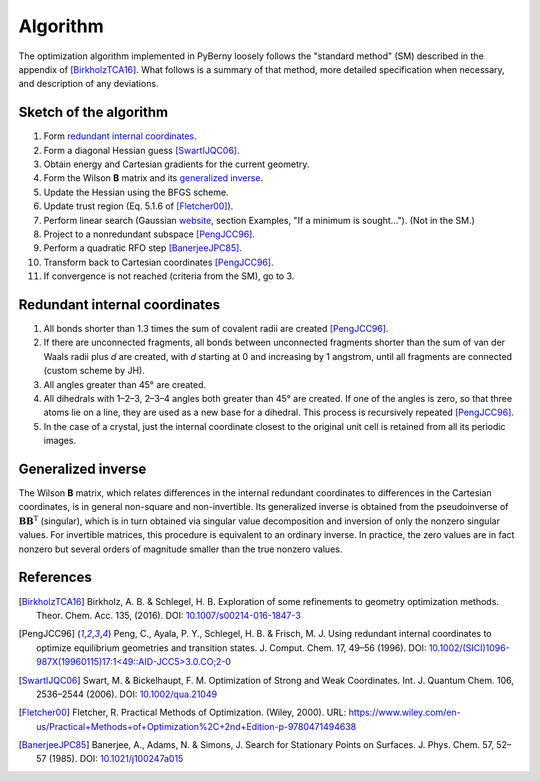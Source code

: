 Algorithm
=========

The optimization algorithm implemented in PyBerny loosely follows the
"standard method" (SM) described in the appendix of [BirkholzTCA16]_. What
follows is a summary of that method, more detailed specification when
necessary, and description of any deviations.

.. todo:: Make the algorithm `fully conform <https://github.com/jhrmnn/pyberny/issues/29>`_ to the SM.

Sketch of the algorithm
-----------------------

1. Form `redundant internal coordinates`_.
2. Form a diagonal Hessian guess [SwartIJQC06]_.
3. Obtain energy and Cartesian gradients for the current geometry.
4. Form the Wilson **B** matrix and its `generalized inverse`_.
5. Update the Hessian using the BFGS scheme.
6. Update trust region (Eq. 5.1.6 of [Fletcher00]_).
7. Perform linear search (Gaussian `website <http://gaussian.com/opt/>`__,
   section Examples, "If a minimum is sought..."). (Not in the SM.)
8. Project to a nonredundant subspace [PengJCC96]_.
9. Perform a quadratic RFO step [BanerjeeJPC85]_.
10. Transform back to Cartesian coordinates [PengJCC96]_.
11. If convergence is not reached (criteria from the SM), go to 3.

Redundant internal coordinates
------------------------------

1. All bonds shorter than 1.3 times the sum of covalent radii are created
   [PengJCC96]_.
2. If there are unconnected fragments, all bonds between unconnected fragments
   shorter than the sum of van der Waals radii plus *d* are created, with *d*
   starting at 0 and increasing by 1 angstrom, until all fragments are
   connected (custom scheme by JH).
3. All angles greater than 45° are created.
4. All dihedrals with 1–2–3, 2–3–4 angles both greater than 45° are created. If
   one of the angles is zero, so that three atoms lie on a line, they are used
   as a new base for a dihedral. This process is recursively repeated
   [PengJCC96]_.
5. In the case of a crystal, just the internal coordinate closest to the
   original unit cell is retained from all its periodic images.

.. todo:: Implement `linear bends <https://github.com/jhrmnn/pyberny/issues/30>`_.

Generalized inverse
-------------------

The Wilson **B** matrix, which relates differences in the internal redundant
coordinates to differences in the Cartesian coordinates, is in general
non-square and non-invertible. Its generalized inverse is obtained from the
pseudoinverse of :math:`\mathbf B\mathbf B^\mathrm T` (singular), which is in
turn obtained via singular value decomposition and inversion of only the
nonzero singular values. For invertible matrices, this procedure is equivalent
to an ordinary inverse. In practice, the zero values are in fact nonzero but
several orders of magnitude smaller than the true nonzero values.

References
----------

.. [BirkholzTCA16] Birkholz, A. B. & Schlegel, H. B. Exploration of some
   refinements to geometry optimization methods. Theor. Chem. Acc. 135, (2016).
   DOI: `10.1007/s00214-016-1847-3
   <http://dx.doi.org/10.1007/s00214-016-1847-3>`_
.. [PengJCC96] Peng, C., Ayala, P. Y., Schlegel, H. B. & Frisch, M. J. Using
   redundant internal coordinates to optimize equilibrium geometries and
   transition states. J. Comput. Chem. 17, 49–56 (1996). DOI:
   `10.1002/(SICI)1096-987X(19960115)17:1\<49::AID-JCC5\>3.0.CO;2-0
   <https://doi.org/10.1002/(SICI)1096-987X(19960115)17:1\<49::AID-JCC5\>3.0.CO;2-0>`_
.. [SwartIJQC06] Swart, M. & Bickelhaupt, F. M. Optimization of Strong and Weak
   Coordinates. Int. J. Quantum Chem. 106, 2536–2544 (2006). DOI:
   `10.1002/qua.21049 <https://doi.org/10.1002/qua.21049>`_
.. [Fletcher00] Fletcher, R. Practical Methods of Optimization. (Wiley, 2000).
   URL:
   https://www.wiley.com/en-us/Practical+Methods+of+Optimization%2C+2nd+Edition-p-9780471494638
.. [BanerjeeJPC85] Banerjee, A., Adams, N. & Simons, J. Search for Stationary
   Points on Surfaces. J. Phys. Chem. 57, 52–57 (1985). DOI:
   `10.1021/j100247a015 <https://doi.org/10.1021/j100247a015>`_
